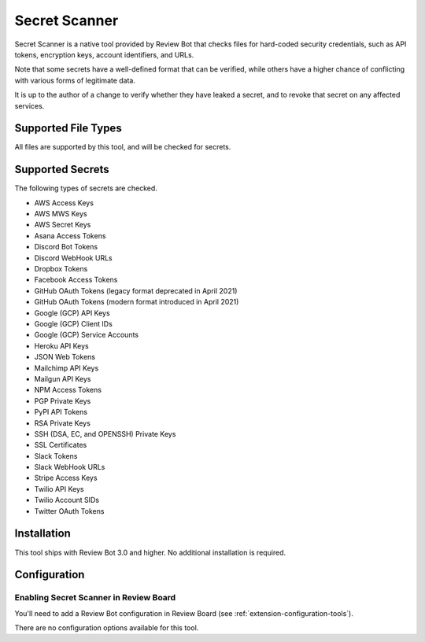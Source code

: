 .. _tool-rbcredentialchecker:

==============
Secret Scanner
==============

.. versionadded:: 3.0

Secret Scanner is a native tool provided by Review Bot that checks files for
hard-coded security credentials, such as API tokens, encryption keys, account
identifiers, and URLs.

Note that some secrets have a well-defined format that can be verified, while
others have a higher chance of conflicting with various forms of legitimate
data.

It is up to the author of a change to verify whether they have leaked a
secret, and to revoke that secret on any affected services.


Supported File Types
====================

All files are supported by this tool, and will be checked for secrets.


Supported Secrets
=================

The following types of secrets are checked.

* AWS Access Keys
* AWS MWS Keys
* AWS Secret Keys
* Asana Access Tokens
* Discord Bot Tokens
* Discord WebHook URLs
* Dropbox Tokens
* Facebook Access Tokens
* GitHub OAuth Tokens (legacy format deprecated in April 2021)
* GitHub OAuth Tokens (modern format introduced in April 2021)
* Google (GCP) API Keys
* Google (GCP) Client IDs
* Google (GCP) Service Accounts
* Heroku API Keys
* JSON Web Tokens
* Mailchimp API Keys
* Mailgun API Keys
* NPM Access Tokens
* PGP Private Keys
* PyPI API Tokens
* RSA Private Keys
* SSH (DSA, EC, and OPENSSH) Private Keys
* SSL Certificates
* Slack Tokens
* Slack WebHook URLs
* Stripe Access Keys
* Twilio API Keys
* Twilio Account SIDs
* Twitter OAuth Tokens


Installation
============

This tool ships with Review Bot 3.0 and higher. No additional installation
is required.


Configuration
=============

Enabling Secret Scanner in Review Board
---------------------------------------

You'll need to add a Review Bot configuration in Review Board (see
:ref:`extension-configuration-tools`).

There are no configuration options available for this tool.
